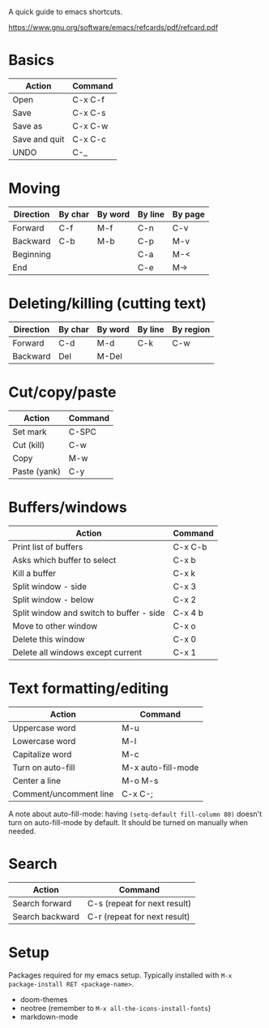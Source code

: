 A quick guide to emacs shortcuts.

https://www.gnu.org/software/emacs/refcards/pdf/refcard.pdf

* Basics

| Action        | Command |
|---------------+---------|
| Open          | C-x C-f |
| Save          | C-x C-s |
| Save as       | C-x C-w |
| Save and quit | C-x C-c |
| UNDO          | C-_     |

* Moving

| Direction | By char | By word | By line | By page |
|-----------+---------+---------+---------+---------|
| Forward   | C-f     | M-f     | C-n     | C-v     |
| Backward  | C-b     | M-b     | C-p     | M-v     |
| Beginning |         |         | C-a     | M-<     |
| End       |         |         | C-e     | M->     |

* Deleting/killing (cutting text)

| Direction | By char | By word | By line | By region |
|-----------+---------+---------+---------+-----------|
| Forward   | C-d     | M-d     | C-k     | C-w       |
| Backward  | Del     | M-Del   |         |           |

* Cut/copy/paste

| Action       | Command |
|--------------+---------|
| Set mark     | C-SPC   |
| Cut (kill)   | C-w     |
| Copy         | M-w     |
| Paste (yank) | C-y     |

* Buffers/windows

| Action                                   | Command |
|------------------------------------------+---------|
| Print list of buffers                    | C-x C-b |
| Asks which buffer to select              | C-x b   |
| Kill a buffer                            | C-x k   |
|------------------------------------------+---------|
| Split window - side                      | C-x 3   |
| Split window - below                     | C-x 2   |
| Split window and switch to buffer - side | C-x 4 b |
| Move to other window                     | C-x o   |
| Delete this window                       | C-x 0   |
| Delete all windows except current        | C-x 1   |

* Text formatting/editing

| Action                 | Command            |
|------------------------+--------------------|
| Uppercase word         | M-u                |
| Lowercase word         | M-l                |
| Capitalize word        | M-c                |
| Turn on auto-fill      | M-x auto-fill-mode |
| Center a line          | M-o M-s            |
| Comment/uncomment line | C-x C-;            |

A note about auto-fill-mode: having ~(setq-default fill-column 80)~ doesn't turn
on auto-fill-mode by default. It should be turned on manually when needed.

* Search

| Action          | Command                      |
|-----------------+------------------------------|
| Search forward  | C-s (repeat for next result) |
| Search backward | C-r (repeat for next result) |

* Setup

Packages required for my emacs setup. Typically installed with ~M-x package-install RET <package-name>~.

- doom-themes
- neotree (remember to ~M-x all-the-icons-install-fonts~)
- markdown-mode
